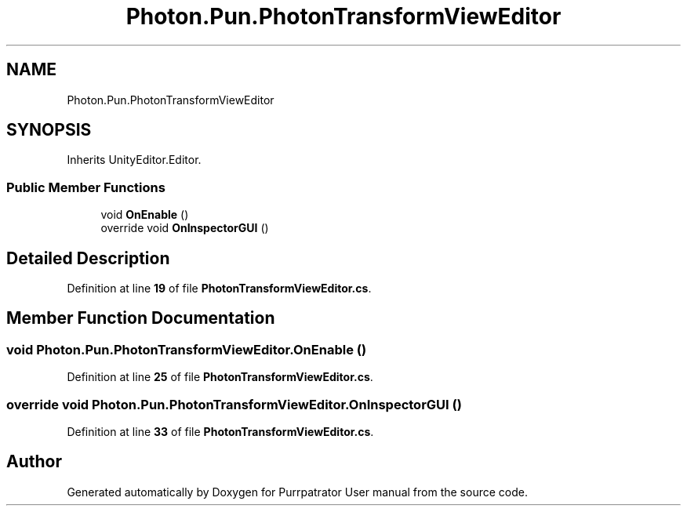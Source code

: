 .TH "Photon.Pun.PhotonTransformViewEditor" 3 "Mon Apr 18 2022" "Purrpatrator User manual" \" -*- nroff -*-
.ad l
.nh
.SH NAME
Photon.Pun.PhotonTransformViewEditor
.SH SYNOPSIS
.br
.PP
.PP
Inherits UnityEditor\&.Editor\&.
.SS "Public Member Functions"

.in +1c
.ti -1c
.RI "void \fBOnEnable\fP ()"
.br
.ti -1c
.RI "override void \fBOnInspectorGUI\fP ()"
.br
.in -1c
.SH "Detailed Description"
.PP 
Definition at line \fB19\fP of file \fBPhotonTransformViewEditor\&.cs\fP\&.
.SH "Member Function Documentation"
.PP 
.SS "void Photon\&.Pun\&.PhotonTransformViewEditor\&.OnEnable ()"

.PP
Definition at line \fB25\fP of file \fBPhotonTransformViewEditor\&.cs\fP\&.
.SS "override void Photon\&.Pun\&.PhotonTransformViewEditor\&.OnInspectorGUI ()"

.PP
Definition at line \fB33\fP of file \fBPhotonTransformViewEditor\&.cs\fP\&.

.SH "Author"
.PP 
Generated automatically by Doxygen for Purrpatrator User manual from the source code\&.

